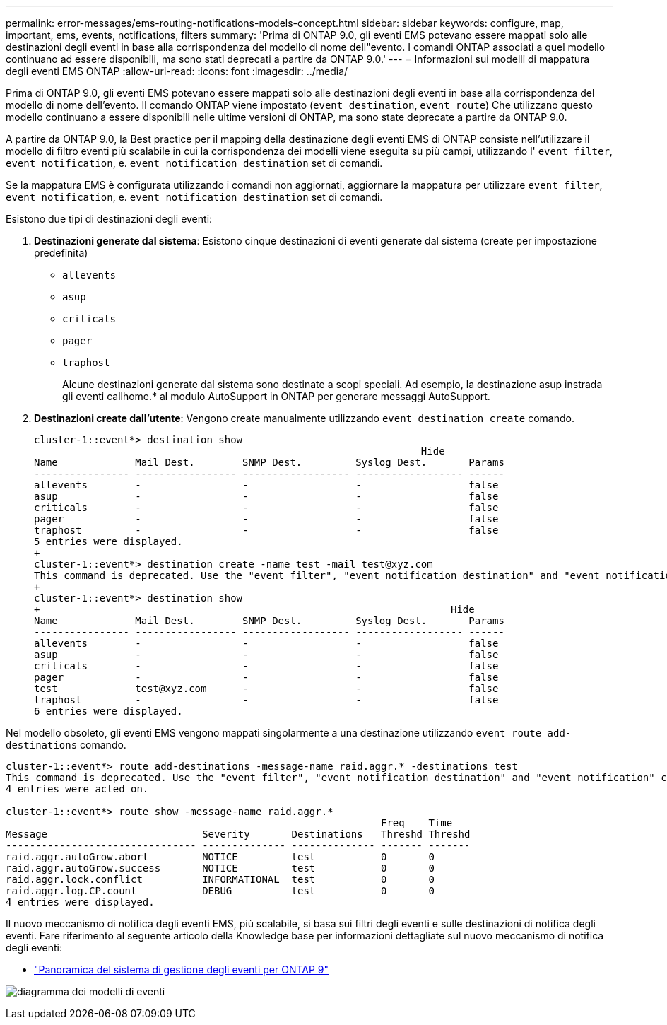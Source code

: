 ---
permalink: error-messages/ems-routing-notifications-models-concept.html 
sidebar: sidebar 
keywords: configure, map, important, ems, events, notifications, filters 
summary: 'Prima di ONTAP 9.0, gli eventi EMS potevano essere mappati solo alle destinazioni degli eventi in base alla corrispondenza del modello di nome dell"evento. I comandi ONTAP associati a quel modello continuano ad essere disponibili, ma sono stati deprecati a partire da ONTAP 9.0.' 
---
= Informazioni sui modelli di mappatura degli eventi EMS ONTAP
:allow-uri-read: 
:icons: font
:imagesdir: ../media/


[role="lead"]
Prima di ONTAP 9.0, gli eventi EMS potevano essere mappati solo alle destinazioni degli eventi in base alla corrispondenza del modello di nome dell'evento. Il comando ONTAP viene impostato (`event destination`, `event route`) Che utilizzano questo modello continuano a essere disponibili nelle ultime versioni di ONTAP, ma sono state deprecate a partire da ONTAP 9.0.

A partire da ONTAP 9.0, la Best practice per il mapping della destinazione degli eventi EMS di ONTAP consiste nell'utilizzare il modello di filtro eventi più scalabile in cui la corrispondenza dei modelli viene eseguita su più campi, utilizzando l' `event filter`, `event notification`, e. `event notification destination` set di comandi.

Se la mappatura EMS è configurata utilizzando i comandi non aggiornati, aggiornare la mappatura per utilizzare `event filter`, `event notification`, e. `event notification destination` set di comandi.

Esistono due tipi di destinazioni degli eventi:

. *Destinazioni generate dal sistema*: Esistono cinque destinazioni di eventi generate dal sistema (create per impostazione predefinita)
+
** `allevents`
** `asup`
** `criticals`
** `pager`
** `traphost`
+
Alcune destinazioni generate dal sistema sono destinate a scopi speciali. Ad esempio, la destinazione asup instrada gli eventi callhome.* al modulo AutoSupport in ONTAP per generare messaggi AutoSupport.



. *Destinazioni create dall'utente*: Vengono create manualmente utilizzando `event destination create` comando.
+
[listing]
----
cluster-1::event*> destination show
                                                                 Hide
Name             Mail Dest.        SNMP Dest.         Syslog Dest.       Params
---------------- ----------------- ------------------ ------------------ ------
allevents        -                 -                  -                  false
asup             -                 -                  -                  false
criticals        -                 -                  -                  false
pager            -                 -                  -                  false
traphost         -                 -                  -                  false
5 entries were displayed.
+
cluster-1::event*> destination create -name test -mail test@xyz.com
This command is deprecated. Use the "event filter", "event notification destination" and "event notification" commands, instead.
+
cluster-1::event*> destination show
+                                                                     Hide
Name             Mail Dest.        SNMP Dest.         Syslog Dest.       Params
---------------- ----------------- ------------------ ------------------ ------
allevents        -                 -                  -                  false
asup             -                 -                  -                  false
criticals        -                 -                  -                  false
pager            -                 -                  -                  false
test             test@xyz.com      -                  -                  false
traphost         -                 -                  -                  false
6 entries were displayed.
----


Nel modello obsoleto, gli eventi EMS vengono mappati singolarmente a una destinazione utilizzando `event route add-destinations` comando.

[listing]
----
cluster-1::event*> route add-destinations -message-name raid.aggr.* -destinations test
This command is deprecated. Use the "event filter", "event notification destination" and "event notification" commands, instead.
4 entries were acted on.

cluster-1::event*> route show -message-name raid.aggr.*
                                                               Freq    Time
Message                          Severity       Destinations   Threshd Threshd
-------------------------------- -------------- -------------- ------- -------
raid.aggr.autoGrow.abort         NOTICE         test           0       0
raid.aggr.autoGrow.success       NOTICE         test           0       0
raid.aggr.lock.conflict          INFORMATIONAL  test           0       0
raid.aggr.log.CP.count           DEBUG          test           0       0
4 entries were displayed.
----
Il nuovo meccanismo di notifica degli eventi EMS, più scalabile, si basa sui filtri degli eventi e sulle destinazioni di notifica degli eventi. Fare riferimento al seguente articolo della Knowledge base per informazioni dettagliate sul nuovo meccanismo di notifica degli eventi:

* link:https://kb.netapp.com/Advice_and_Troubleshooting/Data_Storage_Software/ONTAP_OS/FAQ%3A_Overview_of_Event_Management_System_for_ONTAP_9["Panoramica del sistema di gestione degli eventi per ONTAP 9"^]


image:../media/ems-event-diag.jpg["diagramma dei modelli di eventi"]
